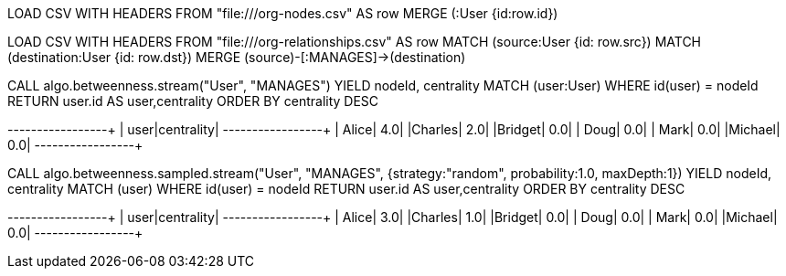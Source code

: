 // tag::neo4j-import-nodes[]
LOAD CSV WITH HEADERS FROM "file:///org-nodes.csv" AS row
MERGE (:User {id:row.id})
// end::neo4j-import-nodes[]

// tag::neo4j-import-relationships[]
LOAD CSV WITH HEADERS FROM "file:///org-relationships.csv" AS row
MATCH (source:User {id: row.src})
MATCH (destination:User {id: row.dst})
MERGE (source)-[:MANAGES]->(destination)
// end::neo4j-import-relationships[]

// tag::neo4j-execute[]
CALL algo.betweenness.stream("User", "MANAGES")
YIELD nodeId, centrality
MATCH (user:User) WHERE id(user) = nodeId
RETURN user.id AS user,centrality
ORDER BY centrality DESC
// end::neo4j-execute[]

// tag::neo4j-results[]
+-------+----------+
|   user|centrality|
+-------+----------+
|  Alice|       4.0|
|Charles|       2.0|
|Bridget|       0.0|
|   Doug|       0.0|
|   Mark|       0.0|
|Michael|       0.0|
+-------+----------+
// end::neo4j-results[]

// tag::neo4j-execute-approx[]
CALL algo.betweenness.sampled.stream("User", "MANAGES",
 {strategy:"random", probability:1.0, maxDepth:1})
YIELD nodeId, centrality
MATCH (user) WHERE id(user) = nodeId
RETURN user.id AS user,centrality
ORDER BY centrality DESC
// end::neo4j-execute-approx[]

// tag::neo4j-results-approx[]
+-------+----------+
|   user|centrality|
+-------+----------+
|  Alice|       3.0|
|Charles|       1.0|
|Bridget|       0.0|
|   Doug|       0.0|
|   Mark|       0.0|
|Michael|       0.0|
+-------+----------+
// end::neo4j-results-approx[]
